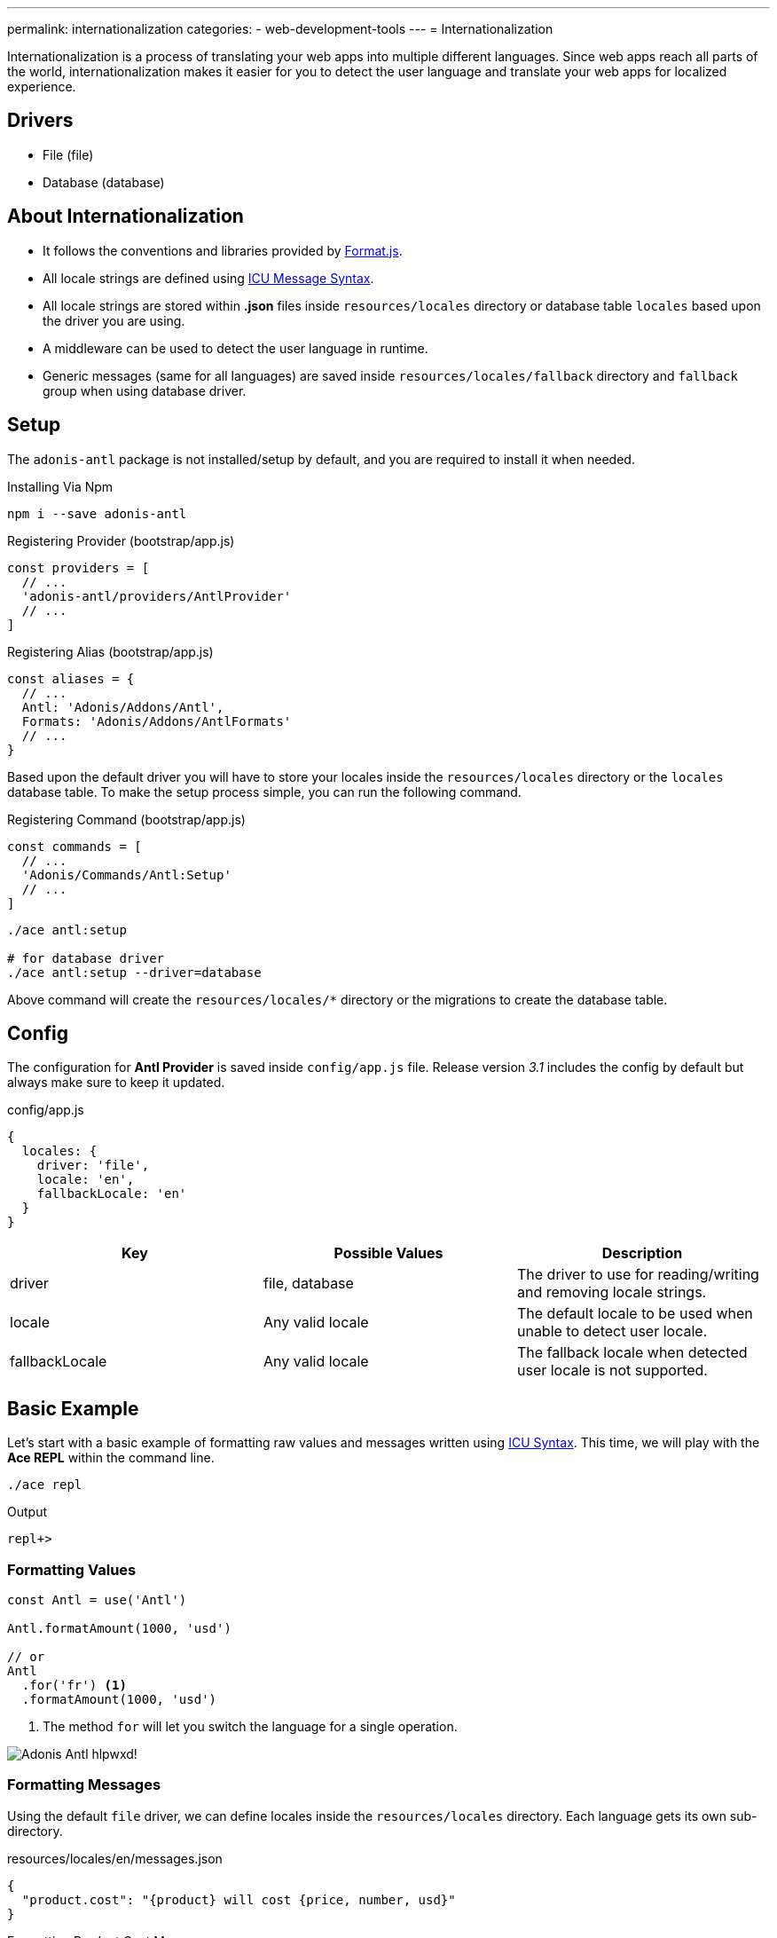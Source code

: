 ---
permalink: internationalization
categories:
- web-development-tools
---
= Internationalization

toc::[]

Internationalization is a process of translating your web apps into multiple different languages. Since web apps reach all parts of the world, internationalization makes it easier for you to detect the user language and translate your web apps for localized experience.

== Drivers

[support-list]
* File (file)
* Database (database)

== About Internationalization

[pretty-list]
* It follows the conventions and libraries provided by link:http://formatjs.io/[Format.js, window="_blank"].
* All locale strings are defined using link:http://userguide.icu-project.org/formatparse/messages[ICU Message Syntax, window="_blank"].
* All locale strings are stored within *.json* files inside `resources/locales` directory or database table `locales` based upon the driver you are using.
* A middleware can be used to detect the user language in runtime.
* Generic messages (same for all languages) are saved inside `resources/locales/fallback` directory and `fallback` group when using database driver.

== Setup
The `adonis-antl` package is not installed/setup by default, and you are required to install it when needed.

.Installing Via Npm
[source, bash]
----
npm i --save adonis-antl
----

.Registering Provider (bootstrap/app.js)
[source, javascript]
----
const providers = [
  // ...
  'adonis-antl/providers/AntlProvider'
  // ...
]
----

.Registering Alias (bootstrap/app.js)
[source, javascript]
----
const aliases = {
  // ...
  Antl: 'Adonis/Addons/Antl',
  Formats: 'Adonis/Addons/AntlFormats'
  // ...
}
----

Based upon the default driver you will have to store your locales inside the `resources/locales` directory or the `locales` database table. To make the setup process simple, you can run the following command.

.Registering Command (bootstrap/app.js)
[source, javascript]
----
const commands = [
  // ...
  'Adonis/Commands/Antl:Setup'
  // ...
]
----

[source, bash]
----
./ace antl:setup

# for database driver
./ace antl:setup --driver=database
----

Above command will create the `resources/locales/*` directory or the migrations to create the database table.

== Config
The configuration for *Antl Provider* is saved inside `config/app.js` file. Release version _3.1_ includes the config by default but always make sure to keep it updated.

.config/app.js
[source, javascript]
----
{
  locales: {
    driver: 'file',
    locale: 'en',
    fallbackLocale: 'en'
  }
}
----

[options="header"]
|====
| Key | Possible Values | Description
| driver | file, database | The driver to use for reading/writing and removing locale strings.
| locale | Any valid locale | The default locale to be used when unable to detect user locale.
| fallbackLocale | Any valid locale | The fallback locale when detected user locale is not supported.
|====

== Basic Example
Let's start with a basic example of formatting raw values and messages written using xref:_icu_messages[ICU Syntax]. This time, we will play with the *Ace REPL* within the command line.

[source, bash]
----
./ace repl
----

.Output
[source]
----
repl+>
----

=== Formatting Values
[source, javascript]
----
const Antl = use('Antl')

Antl.formatAmount(1000, 'usd')

// or
Antl
  .for('fr') <1>
  .formatAmount(1000, 'usd')
----

<1> The method `for` will let you switch the language for a single operation.

image:http://res.cloudinary.com/adonisjs/image/upload/v1475061511/Adonis-Antl_hlpwxd.gif[]!

=== Formatting Messages
Using the default `file` driver, we can define locales inside the `resources/locales` directory. Each language gets its own sub-directory.

.resources/locales/en/messages.json
[source, json]
----
{
  "product.cost": "{product} will cost {price, number, usd}"
}
----

.Formatting Product Cost Message
[source, javascript]
----
const Antl = use('Antl')
Antl.formatMessage('messages.product.cost', { product: 'Chair', price: 29 })
----

.Output
[source]
----
Chair will cost $29.00
----

== ICU Messages
Before you can start using the *Antl* provider, it is crucial to understand the link:http://userguide.icu-project.org/formatparse/messages[ICU message syntax] since it is a standard adopted by the web globally.

=== String Literals
A message can be just a string literal in multiple different languages.

.resources/locales/en/messages.json
[source, json]
----
{
  "greeting": "Hello!"
}
----

.resources/locales/fr/messages.json
[source, json]
----
{
  "greeting": "Bonjour!"
}
----

=== Simple Arguments
You can also define placeholders for simple arguments and pass dynamic data at runtime to replace them with their actual values.

.resources/locales/en/messages.json
[source, json]
----
{
  "greeting": "Hello {name}"
}
----

.resources/locales/fr/messages.json
[source, json]
----
{
  "greeting": "Bonjour {name}"
}
----

.Formatting
[source, javascript]
----
use('Antl').formatMessage('messages.greeting', { name: 'Virk' })

// Returns - Hello Virk or Bonjour Virk
----

=== Formatted Arguments
Formatted arguments give you the functionality to define the argument key, type and format as `{ key, type, format }`.

[options="header"]
|====
| Name | Description
| key | Key is used to define the placeholder name which is used in the data object.
| type | Defines the format type for the value. Internationalization has a set of defined types.
| format | Format is an object of values defining how to format the type. For example: `number` type can be formatted as *percentage*, *decimal* or *currency*.
|====

.resource/locales/en/messages.json
[source, json]
----
{
  "cart.total": "Your cart total is {total, number, curr}"
}
----

Now when formatting the above message we need to pass `curr` format to the *number type*, so that the inbuilt formatter can format the total as a currency.

[source, javascript]
----
const Antl = use('Antl')

Antl.formatMessage('messages.cart.total', { price: 59 }, (message) => {
  message
    .passFormat('curr')
    .to('number')
    .withValues({ currency: 'usd' })
})
----

Also, you can pass the format as an expression instead of attaching the callback.

[source, javascript]
----
const Antl = use('Antl')

Antl.formatMessage('messages.cart.total', { price: 59 }, 'curr:number[currency=usd]')
----

You can also access antl directly in your views using the `antl` global.

[source, twig]
----
{{ antl.formatMessage('messages.cart.total', { price: 59 }, 'curr:number[currency=usd]') }}
----

== Antl Methods
Below is the list of antl methods.

==== for(locale)
Temporarily switch locale for a single method call.

[source, javascript]
----
Antl.for('fr').formatNumber(1000)
----

==== getLocale
Returns the currently active locale

[source, javascript]
----
Antl.getLocale()
----

==== setLocale(locale)
Permanently switch locale for all future translations.

[source, javascript]
----
Antl.setLocale('fr')
Antl.formatNumber(1000)
----

==== isLocale(locale)
Detect if a given locale is the active locale.

[source, javascript]
----
Antl.isLocale('en')
----

==== locales
Return a list of registered locales as an array. It is based upon the messages saved inside a file/database.

[source, javascript]
----
Antl.locales()
----

==== strings([group])
Return a list of registered strings for a given/default locale. An optional group can be passed to fetch strings for a given group only.

TIP: This method can be helpful in populating a dropdown.

[source, javascript]
----
Antl.strings()
// or
Antl.strings('messages')
// or
Antl.for('fr').strings()
----

==== pair([group])
This method is similar to xref:_strings_group[strings] but instead returns a flat object by joining nested objects with a (dot).

[source, javascript]
----
Antl.pair()
// or
Antl.pair('messages')
// or
Antl.for('fr').pair()
----

==== get(key)
Get raw string for a given key

[source, javascript]
----
Antl.get('messages.cart.total')
// or
Antl.for('fr').get('messages.cart.total')
----

==== set(group, key, value)
Update/Create value for a given key inside a group

NOTE: This method will update the underlying store for the currently active driver which means it will update the database row or update the file system.

[source, javascript]
----
yield Antl.set('messages', 'cart.total', 'You will be paying {total, number, curr}')
----

==== remove(group, key)
Remove a given key for the currently active locale.

[source, javascript]
----
yield Antl.remove('messages', 'cart.total')
----

==== load()
This method is used to `load` the locales for the currently active driver. First time *Antl Provider* will load all the strings for the default driver defined inside `config/app.js` file whereas you are required to call this method manually whenever you switch the driver in runtime.

TIP: The `load` method smartly caches the values returned by a driver. Which means calling the method multiple time will have no side effects.

[source, javascript]
----
const db = Antl.driver('database')
yield db.load()

db.formatMessage('messages.cart.total', {total: 1000})
----

==== reload
Since the `load` method caches the values, you can make use of `reload` to forcefully reloads all the strings for a given driver.

[source, javascript]
----
const db = Antl.driver('database')
yield db.reload()

db.formatMessage('messages.cart.total', {total: 1000})
----

== Formatter Methods
Below is the list of formatter methods and available options you can pass to get desired output.

==== formatNumber(value, options)
[source, javascript]
----
const Antl = use('Antl')

Antl.formatNumber(1000)
// or
Antl.formatNumber(1000, { style: 'percent' })
----

[source, twig]
----
{{ antl.formatNumber(1000) }}
{# or #}
{{ antl.formatNumber(1000, { style: 'percent' }) }}
----

.Options
[options="header"]
|====
| Key | Default Value | Possible Values | Description
| style | decimal | decimal, currency, percentage | The formatting style to be used for formatting the value.
| currency | null | A valid ISO 4217 currency code | If *style* is currency, this option must pass a valid currency code to be used for formatting the value. link:https://en.wikipedia.org/wiki/ISO_4217#Active_codes[Reference list of country code, window="_blank"]
| currencyDisplay | symbol | symbol, code | How to display the currency. For example &dollar; is the *symbol* and USD is the *code*
| useGrouping | true | true, false | Whether to use grouping separators like thousand/lakh/crore separators.
| minimumIntegerDigits | 1 | 1-21 | The minimum number of integer digits to use.
| minimumFractionDigits | floating | 0-20 | The minimum number of fraction digits to use. The default value is *0* for plain numbers and minor unit digits provided by the ISO 4217 for currency values.
| maximumFractionDigits | floating | 0-20 | The maximum number of fraction digits to use. The default value is greater than the *minimumFractionDigits* value.
| minimumSignificantDigits | 1 | 1-21 | The minimum number of significant digits to use.
| maximumSignificantDigits | minimumSignificantDigits | 1-21 | The maximum number of significant digits to use.
|====

==== formatAmount(value, currency, options)
[source, javascript]
----
const Antl = use('Antl')

Antl.formatAmount(1000, 'usd')
// or
Antl.formatNumber(1000, { currencyDisplay: 'code' })
----

[source, twig]
----
{{ antl.formatAmount(1000, 'usd') }}
{# or #}
{{ antl.formatAmount(1000, 'usd', { currencyDisplay: 'code' }) }}
----

The formatting options are similar to xref:_formatnumber_value_options[formatNumber]

==== formatDate(value, options)
[source, javascript]
----
const Antl = use('Antl')

Antl.formatDate(new Date())
// or
Antl.formatDate(new Date(), { hour12: false })
----

[source, twig]
----
{{ antl.formatDate(new Date()) }}
{# or #}
{{ antl.formatDate(new Date(), { hour12: false }) }}
----

.Options
[options="header"]
|====
| Key | Default Value | Possible Values | Description
| hour12 | locale dependent | true, false | Whether to show time in *12 hours* format or not.
| weekday | none | narrow, short, long | The representation of the weekday.
| era | none | narrow, short, long | The representation of the era.
| year | none | numeric, 2-digit | The representation of the year.
| month | none | numeric, 2-digit, narrow, short, long | The representation of the month.
| day | none | numeric, 2-digit | The representation of the day.
| hour | none | numeric, 2-digit | The representation of the hour.
| minute | none | numeric, 2-digit | The representation of the minute.
| second | none | numeric, 2-digit | The representation of the second.
| timeZoneName | none | short, long | The representation of the time zone name.
|====

==== formatRelative(key, value, options)
[source, javascript]
----
const Antl = use('Antl')
const threeHoursPrior = new Date().setHours(new Date().getHours() - 3)

Antl.formatRelative(threeHoursPrior)
// 3 hours ago
----

[source, twig]
----
{{ antl.formatRelative(threeHoursPrior) }}
----

.Options
[options="header"]
|====
| Key | Default Value | Possible Values | Description
| units | best fit | second, minute, hour, day, month, year | The particular rendering unit. For example *30 days ago* instead of *1 month ago*
| style | best fit | numeric | The rendering style for the value. For example: *numeric* will force the output to *1 day ago* instead of *yesterday*.
|====

==== formatMessage(key, values, [callback|options])
Formatting a message requires you first to save your strings inside the locales files or the database table called `locales` and it must follow the xref:_icu_messages[ICU Message Syntax].

[source, javascript]
----
const Antl = use('Antl')

Antl.formatMessage('messages.total', { total: 1000 })
// or
Antl.formatMessage('messages.total', { total: 1000 }, (message) => {
  message.passFormat('curr').to.('number').withValues({ currency: 'usd' })
})
----

Since views do not allow adding callbacks to a function, you are supposed to pass a string expression to the `formatMessage` method.

[source, twig]
----
{{ antl.formatMessage('messages.total', { total: 1000 }) }}
{# or #}
{{ antl.formatMessage('messages.total', { total: 1000 }, 'curr:number[currency=usd]') }}
----

== Locale & Groups
When working with *Antl provider* your messages are divided into segments of `locale` and `groups`. Locale refers to the language for which you have defined the message, and a group defines the category of the message. Take the following example:

[source]
----
├── locales
│   ├── en <1>
│   │   ├── messages.json <2>
----

<1> The `en` is the language for the message.
<2> The file `messages.json` is the group called *messages* for all the strings defined inside this file.

When translating/formatting a message, you can are required to pass a string starting with the group. `messages.cart.total`. Also for generic messages which are same for all the languages can be defined next to the `fallback` folder/group.

.resources/locales/fallback/messages.json
[source, json]
----
{
  "greeting": "I am available to all the languages."
}
----

In the same way, you can define a group when using the `database` driver.

.Database locales table
[options="header"]
|====
| id | locale | group | item | text
| 1 | en | messages | cart.total | Your cart total is {total, number, curr}
| 2 | fallback | messages | greeting | I am available to all the languages
|====

== Detecting User Locale
So far we have seen the ways of formatting messages and values using Antl provider. All values will be formatted for the *default locale* defined in `config/app.js` file.

.config/locale.js
[source, javascript]
----
{
  locales: {
    driver: 'file',
    locale: 'en',
    fallbackLocale: 'en'
  }
}
----

You can change the default locale value, and all values will be formatted accordingly. To make this process dynamic based upon the user language, you are required to make use of `Antl` middleware which will detect the user language and set it as the default language for all translations.

.app/Http/kernel.js
[source, javascript]
----
const globalMiddleware = [
  // ...
  'Adonis/Middleware/Antl'
  // ...
]
----

Now all HTTP requests header *Accept-Language* or query string param *lang* will be used to detect the user language.

== Switching Drivers
Antl Provider makes use of the default driver defined inside `config/app.js` file. Whereas you can switch the drivers in runtime to make use of a different driver.

[source, javascript]
----
const db = Antl.driver('db')
yield db.load() <1>

db.formatNumber(1000, { format: 'curr' })
----

<1> The xref:_load[load] method should be called after switching the driver since it will load and cache all the strings for a given driver.

== Adding Drivers
You can extend *Antl Provider* by adding your own custom drivers and register them inside `bootstrap/extend.js` file.

.bootstrap/extend.js
[source, javascript]
----
const Ioc = require('adonis-fold').Ioc

Ioc.extend('Adonis/Addons/Antl', 'mongo', (app) => {
  return new Mongo()
})
----

.The Mongo Driver
[source, javascript]
----
class Mongo {
  * load () { <1>
    // load all locales and return as a nested object
  }

  * set (locale, group, key, value) { <2>
    // save new/update value
  }

  * remove (locale, group, key) { <3>
    // remove value for a given group
  }
}
----

1. It should return all locale strings as a nested object of `language` and `group`. For example
+
[source, json]
----
{
  "en": {
    "messages": {
      "cart.total": "Your cart total is"
    }
  }
}
----

2. The `set` method should save the value for a given key, group and locale. It the value already exists, it should update it.
3. The `remove` method should delete the value.
